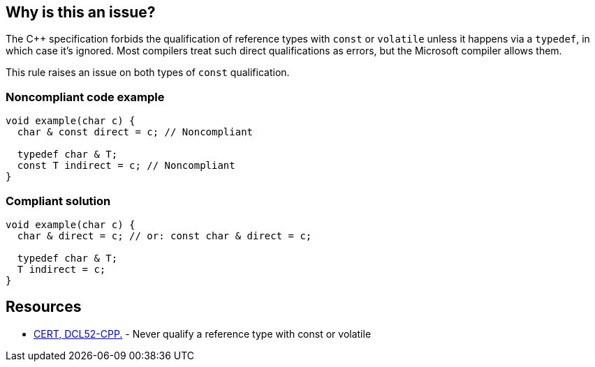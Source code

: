 == Why is this an issue?

The {cpp} specification forbids the qualification of reference types with ``++const++`` or ``++volatile++`` unless it happens via a ``++typedef++``, in which case it's ignored. Most compilers treat such direct qualifications as errors, but the Microsoft compiler allows them. 


This rule raises an issue on both types of ``++const++`` qualification.


=== Noncompliant code example

[source,cpp]
----
void example(char c) {
  char & const direct = c; // Noncompliant

  typedef char & T;
  const T indirect = c; // Noncompliant
}
----


=== Compliant solution

[source,cpp]
----
void example(char c) {
  char & direct = c; // or: const char & direct = c;

  typedef char & T;
  T indirect = c;
}
----


== Resources

* https://www.securecoding.cert.org/confluence/display/cplusplus/DCL52-CPP.+Never+qualify+a+reference+type+with+const+or+volatile[CERT, DCL52-CPP.] - Never qualify a reference type with const or volatile

ifdef::env-github,rspecator-view[]

'''
== Implementation Specification
(visible only on this page)

=== Message

Remove this cv-qualifier.


=== Highlighting

``++const++``


endif::env-github,rspecator-view[]
